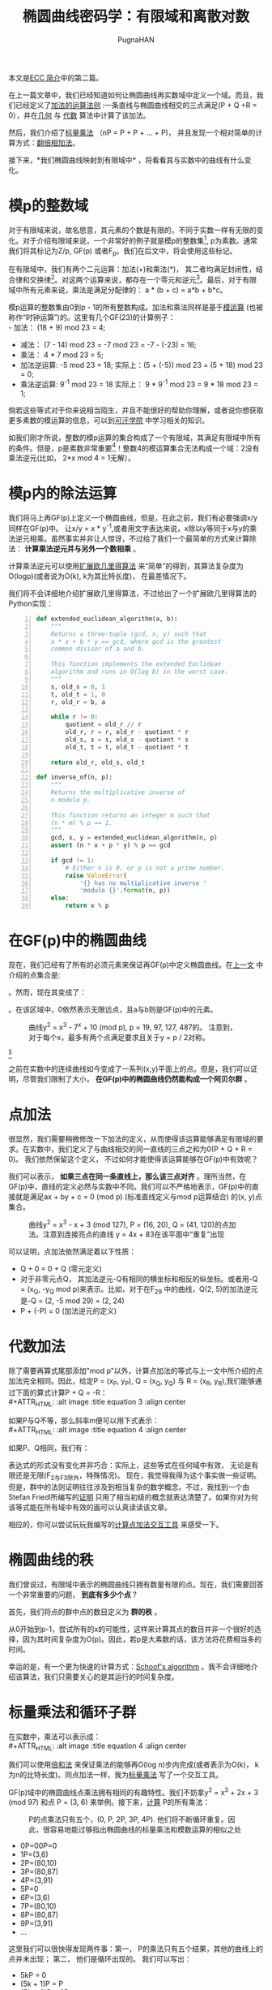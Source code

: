 #+TITLE: 椭圆曲线密码学：有限域和离散对数
#+AUTHOR: PugnaHAN
#+EMAIL: justin_victory@hotmail.com
#+OPTIONS: toc: nil

本文是[[http://andrea.corbellini.name/2015/05/17/elliptic-curve-cryptography-a-gentle-introduction/][ECC 简介]]中的第二篇。

在上一篇文章中，我们已经知道如何让椭圆曲线再实数域中定义一个域。而且，我们已经定义了[[http://andrea.corbellini.name/2015/05/17/elliptic-curve-cryptography-a-gentle-introduction/#group-law][加法的运算法则]] :一条直线与椭圆曲线相交的三点满足(P + Q +R = 0），并在[[http://andrea.corbellini.name/2015/05/17/elliptic-curve-cryptography-a-gentle-introduction/#geometric-addition][几何]] 与 [[http://andrea.corbellini.name/2015/05/17/elliptic-curve-cryptography-a-gentle-introduction/#algebraic-addition][代数]] 算法中计算了该加法。

然后，我们介绍了[[http://andrea.corbellini.name/2015/05/17/elliptic-curve-cryptography-a-gentle-introduction/#scalar-multiplication][标量乘法]] （nP = P + P + ... + P)， 并且发现一个相对简单的计算方式：[[http://andrea.corbellini.name/2015/05/17/elliptic-curve-cryptography-a-gentle-introduction/#double-and-add][翻倍相加法]]。

接下来，*我们椭圆曲线映射到有限域中* ，将看看其与实数中的曲线有什么变化。

* 模p的整数域
  对于有限域来说，故名思意，其元素的个数是有限的，不同于实数一样有无限的变化。对于介绍有限域来说，一个非常好的例子就是模p的整数集[fn:1], p为素数。通常我们将其标记为Z/p, GF(p) 或者F_p。我们在后文中，将会使用这些标记。

  在有限域中，我们有两个二元运算：加法(+)和乘法(*)， 其二者均满足封闭性，结合律和交换律[fn:2]。对这两个运算来说，都存在一个零元和逆元[fn:3]。最后，对于有限域中所有元素来说，乘法是满足分配律的： a * (b + c) = a*b + b*c。

  模p运算的整数集由0到p - 1的所有整数构成。加法和乘法同样是基于[[http://en.wikipedia.org/wiki/Modular_arithmetic][模运算]] (也被称作“时钟运算”)的。这里有几个GF(23)的计算例子：\\
  - 加法： (18 + 9) mod 23 = 4;
  - 减法： (7 - 14) mod 23 = -7 mod 23 = -7 - (-23) = 16;
  - 乘法： 4 * 7 mod 23 = 5;
  - 加法逆运算: -5 mod 23 = 18;
    实际上：(5 + (-5)) mod 23 = (5 + 18) mod 23 = 0;
  - 乘法逆运算: 9^{-1} mod 23 = 18
    实际上： 9 * 9^{-1} mod 23 = 9 * 18 mod 23 = 1;
  倘若这些等式对于你来说相当陌生，并且不能很好的帮助你理解，或者说你想获取更多素数的模运算的信息，可以到[[https://www.khanacademy.org/computing/computer-science/cryptography/modarithmetic/a/what-is-modular-arithmetic][可汗学院]] 中学习相关的知识。

  如我们刚才所说，整数的模p运算的集合构成了一个有限域，其满足有限域中所有的条件。但是，p是素数非常重要[fn:4]！整数4的模运算集合无法构成一个域：2没有乘法逆元(比如， 2*x mod 4 = 1无解）。

* 模p内的除法运算

  我们将马上再GF(p)上定义一个椭圆曲线，但是，在此之前，我们有必要强调x/y同样在GF(p)中。 让x/y = x * y^{-1},或者用文字表达来说，x除以y等同于x与y的乘法逆元相乘。虽然事实并非让人惊讶，不过给了我们一个最简单的方式来计算除法： *计算乘法逆元并与另外一个数相乘* 。

  计算乘法逆元可以使用[[http://en.wikipedia.org/wiki/Extended_Euclidean_algorithm][扩展欧几里得算法]] 来“简单”的得到，其算法复杂度为O(logp)(或者说为O(k), k为其比特长度)， 在最差情况下。

  我们将不会详细地介绍扩展欧几里得算法，不过给出了一个扩展欧几里得算法的Python实现：
  #+BEGIN_SRC python -n
    def extended_euclidean_algorithm(a, b):
        """
        Returns a three-tuple (gcd, x, y) such that
        a * x + b * y == gcd, where gcd is the greatest
        common divisor of a and b.

        This function implements the extended Euclidean
        algorithm and runs in O(log b) in the worst case.
        """
        s, old_s = 0, 1
        t, old_t = 1, 0
        r, old_r = b, a

        while r != 0:
            quotient = old_r // r
            old_r, r = r, old_r - quotient * r
            old_s, s = s, old_s - quotient * s
            old_t, t = t, old_t - quotient * t

        return old_r, old_s, old_t

    def inverse_of(n, p):
        """
        Returns the multiplicative inverse of
        n modulo p.

        This function returns an integer m such that
        (n * m) % p == 1.
        """
        gcd, x, y = extended_euclidean_algorithm(n, p)
        assert (n * x + p * y) % p == gcd

        if gcd != 1:
            # Either n is 0, or p is not a prime number.
            raise ValueError(
                '{} has no multiplicative inverse '
                'modulo {}'.format(n, p))
        else:
            return x % p
  #+END_SRC

* 在GF(p)中的椭圆曲线
  现在，我们已经有了所有的必须元素来保证再GF(p)中定义椭圆曲线。在[[http://andrea.corbellini.name/2015/05/17/elliptic-curve-cryptography-a-gentle-introduction/#elliptic-curves][上一文]] 中介绍的点集合是:
  #+ATTR_HTML: :alt image :title equation 1 :align center
  [[file:images/equations/1.png]]
  。然而，现在其变成了：
  #+ATTR_HTML: :alt image :title equation 1 :align center
  [[file:images/equations/2.png]]
  。在该区域中，0依然表示无限远点，且a与b则是GF(p)中的元素。
  #+CAPTION: 曲线y^2 = x^3 - 7^x + 10 (mod p), p = 19, 97, 127, 487的。 注意到，对于每个x，最多有两个点满足要求且关于y = p / 2对称。
  #+ATTR_HTML: :alt image :title curve in GF(p) :align center
  [[file:images/elliptic-curves-mod-p.png]]

  #+CAPTION: 曲线y^2 = x^3 (mod 29) 是单数的且再(0, 0)位置拥有三个点。这不是一个有效的椭圆曲线
  #+ATTR_HTML: :alt image :title invalid curve :align center
  [fn:5]
  [[file:images/singular-mod-p.png]]

  之前在实数中的连续曲线如今变成了一系列(x,y)平面上的点。但是，我们可以证明，尽管我们限制了大小， *在GF(p)中的椭圆曲线仍然能构成一个阿贝尔群* 。

* 点加法
  很显然，我们需要稍微修改一下加法的定义，从而使得该运算能够满足有限域的要求。在实数中，我们定义了与曲线相交的同一直线的三点之和为0(P + Q + R = 0)。 我们依然保留这个定义， 不过如何才能使得该运算能够在GF(p)中有效呢？

  我们可以表示， *如果三点在同一条直线上，那么该三点对齐* 。理所当然，在GF(p)中，直线的定义必然与实数中不同。我们可以不严格地表示，GF(p)中的直接就是满足ax + by + c = 0 (mod p) (标准直线定义与mod p运算结合) 的(x, y)点集合。
  #+CAPTION: 曲线y^2 = x^3 - x + 3 (mod 127), P = (16, 20), Q = (41, 120)的点加法。注意到连接亮点的直线 y = 4x + 83在该平面中“重复”出现
  #+ATTR_HTML: :alt image :title Point addition :align center
  [[file:images/point-addition-mod-p.png]]

  可以证明，点加法依然满足着以下性质：
  - Q + 0 = 0 + Q (零元定义)
  - 对于非零元点Q， 其加法逆元-Q有相同的横坐标和相反的纵坐标。或者用-Q = (x_{Q}, -y_{Q} mod p)来表示。比如，对于在F_29 中的曲线，Q(2, 5)的加法逆元是-Q = (2, -5 mod 29) = (2, 24)
  - P + (-P) = 0 (加法逆元的定义)

* 代数加法
  除了需要再算式尾部添加"mod p"以外，计算点加法的等式与上一文中所介绍的点加法完全相同。因此，给定P = (x_P, y_P), Q = (x_Q, y_Q) 与 R = (x_R, y_R),我们能够通过下面的算式计算P + Q = -R：\\
  #+ATTR_HTML: :alt image :title equation 3 :align center
  [[file:images/equations/3.png]]

  如果P与Q不等，那么斜率m便可以用下式表示：\\
  #+ATTR_HTML: :alt image :title equation 4 :align center
  [[file:images/equations/4.png]]

  如果P、Q相同，我们有：\\
  [[file:images/equations/5.png]]

  表达式的形式没有变化并非巧合：实际上，这些等式在任何域中有效， 无论是有限还是无限(F_2与F_3除外，特殊情况)。 现在，我觉得我得为这个事实做一些证明。但是，群中的法则证明往往涉及到相当复杂的数学概念。不过，我找到一个由Stefan Friedl所编写的[[http://math.rice.edu/~friedl/papers/AAELLIPTIC.PDF][证明]] 只用了相当初级的概念就表达清楚了。如果你对为何该等式能在所有域中有效的画可以认真读读该文章。

  相应的，你可以尝试玩玩我编写的[[https://cdn.rawgit.com/andreacorbellini/ecc/920b29a/interactive/modk-add.html][计算点加法交互工具]] 来感受一下。

* 椭圆曲线的秩
  我们曾说过，有限域中表示的椭圆曲线只拥有数量有限的点。现在，我们需要回答一个非常重要的问题， *到底有多少个点* ?

  首先，我们将点的群中点的数目定义为 *群的秩* 。

  从0开始到p-1，尝试所有的x的可能性，这样来计算其点的数目并非一个很好的选择，因为其时间复杂度为O(p)。因此，若p是大素数的话，该方法将花费相当多的时间。

  幸运的是，有一个更为快速的计算方式：[[https://en.wikipedia.org/wiki/Schoof%27s_algorithm][Schoof's algorithm]] 。我不会详细地介绍该算法，我们只需要关心的是其运行的时间复杂度。

* 标量乘法和循环子群
  在实数中，乘法可以表示成：\\
  #+ATTR_HTML: :alt image :title equation 4 :align center
  [[file:images/equations/6.png]]

  我们可以使用[[http://andrea.corbellini.name/2015/05/17/elliptic-curve-cryptography-a-gentle-introduction/#double-and-add][倍和法]] 来保证乘法的能够再O(log n)步内完成(或者表示为O(k)， k为n的比特长度)。同点加法一样，我为[[https://cdn.rawgit.com/andreacorbellini/ecc/920b29a/interactive/modk-mul.html][标量乘法]] 写了一个交互工具。

  GF(p)域中的椭圆曲线点乘法拥有相同的有趣特性。我们不妨拿y^2 = x^3 + 2x + 3 (mod 97) 和点 P = (3, 6) 来举例。接下来，[[https://cdn.rawgit.com/andreacorbellini/ecc/920b29a/interactive/modk-mul.html][计算]] P的所有乘法：
  #+CAPTION: P的点乘法只有五个，(0, P, 2P, 3P, 4P). 他们将不断循环重复。因此，很容易地能过够指出椭圆曲线的标量乘法和模数运算的相似之处
  #+ATTR_HTML: :alt image :title scalar multiplication :align center
  [[file:images/cyclic-subgroup.png]]


  - 0P=00P=0
  - 1P=(3,6)
  - 2P=(80,10)
  - 3P=(80,87)
  - 4P=(3,91)
  - 5P=0
  - 6P=(3,6)
  - 7P=(80,10)
  - 8P=(80,87)
  - 9P=(3,91)
  - ...

  这里我们可以很快得发现两件事：第一， P的乘法只有五个结果，其他的曲线上的点并未出现； 第二， 他们是循环出现的。 我们可以写出： 

  - 5kP = 0
  - (5k + 1)P = P
  - (5k + 2)P = 2P
  - (5k + 3)P = 3P
  - (5k + 4)P = 4P

  k为任意整数。 认真观察可以发现，其实上面五个表达式可以”合成“为一个通式: kP = (k mod 5) P。

  不仅如此，我们还可以很快验证出这五个点对于加法封闭。这意味着：无论我怎么对0P, 1P, 2P, 3P和4P做加法运算，其结果始终是这五个点，而其他椭圆上的点也不可能出现。

  其循环性质并非针对P = (3, 6)这一个点的，而是对于所有的点来说都有相同的性质。实际上，如果我们用P表示任意一点：\\
  #+ATTR_HTML: :alt image :title equation 4 :align center
  [[file:images/equations/7.png]]

  这表示，如果我们将两个P的倍数相加，我们可以得到P的乘法。(比如，P的乘法在加法下封闭)。 这已经足够[[https://en.wikipedia.org/wiki/Subgroup#Basic_properties_of_subgroups][证明]] P的乘法集合是一个循环子群。

  一个“子群”表示其为另外一个群的子集。一个“循环子群”则表示，某个子群下其元素循环出现，就如同我们在上面的例子中展示的一样。P点则表示为该子群的 *基点* 或者叫 *生成者* 。

* 子群的秩
  我们可以自己问自己， 由P生成的子群的秩到底是多少(或者，P的秩是多少)。 回答这个问题并不能使用SScoof's algrithm， 因为该算法只对整个椭圆曲线有效，而非对子群有效。在深入这个问题之前，我们需要一些知识：
  1. 目前为止， 我们已经定义了秩表示该群的点个数。该定义依然有效，不过再子群中，我们需要给出一个相等的定义， *P的秩是使得nP = 0的最小正整数n* 。实际上，如果你观察一下前例，我们的子群包含五个点，并且5P = 0;
  2. 子群的秩与椭圆曲线的秩的联系k可以表示为[[https://en.wikipedia.org/wiki/Lagrange%27s_theorem_(group_theory)][Lagrange's group]] ，其表达了子群的秩是其父群的秩的一个除数。换句话说， N是椭圆曲线包含的点数，n是子群点数，则有n | N <=> N mod n = 0;


  这两条信息给了我们一条计算子群秩的方法:
  1. 用Scroof算法计算椭圆曲线的秩N；
  2. 找出N所有的整除数；
  3. 对于所有N的除数， 计算nP;
  4. 满足nP = 0的最小正整数便是子群的秩。


  举一个例子， 曲线y^2 = x^3 - x + 3在F_37 上，其秩为N = 42。 因此，子群的秩可能为n = 1, 2, 3, 6, 7, 14, 21 或 42。如果P = (2, 3)， 我们依次计算可得最小7P = 0， 因此n = 7， 为P的秩。

  另外一个例子：椭圆曲线y^2 = x^3 - x + 1再F_29 上的秩为N=37, 为质数， 因此n只有可能为1或者37。由此，你可以轻易猜测出，当n=1时，子群只有一个元素；当n=N时，子群拥有与椭圆曲线相同的元素点。

* 计算基点





[fn:1] 模运算(mod): 就是取余运算，在C/C++语言中表示为%。 比如 13 mod 5 = 3, 3是5除13的余数。 A mod B = r => A = n * B + r, n、r是整数且r<B。
[fn:2]
1. 封闭性： 如果a,b属于GF(p)， 那么a+b和 a*b都属于GF(p)。
2. 结合律: (a + b) + c = a + (b + c), (a * b) * c = a * (b * c);
3. 交换律: a + b = b + a, a * b = b * a; (C++中string的加法运算不满足交换律， 矩阵运算不满足乘法交换律)
[fn:3] 零元O: 对于任意元素均满足a + O = a, a + (-a) = O， -a是a的加法逆元; 逆元： 对于任意不为O的元素均存在一个单位元e满足a * e = e * a = a， 则a * a^{-1} = e， 则a^{-1} 就是a的逆元。
[fn:4] 对于合数来说q来说，其肯定能表示成多个数的积，q = n_1 * n_2。因为n_1, n_2均小于p，因此，对于mod q的乘法来说不满足所有的元素都有逆, 如n_1与n_2。不过，倘若你能定义一种乘法运算满足以上所有属性，依然可以构成一个有限域，例如GF(2^m)域，其定义的乘法是二者相乘并对某个素多项式取余， 这是理解AES算法中一步的关键。
[fn:5] 原文是The curve * is singular and has a triple point in (0, 0)， 翻译得可能不准确，故附上原文。
